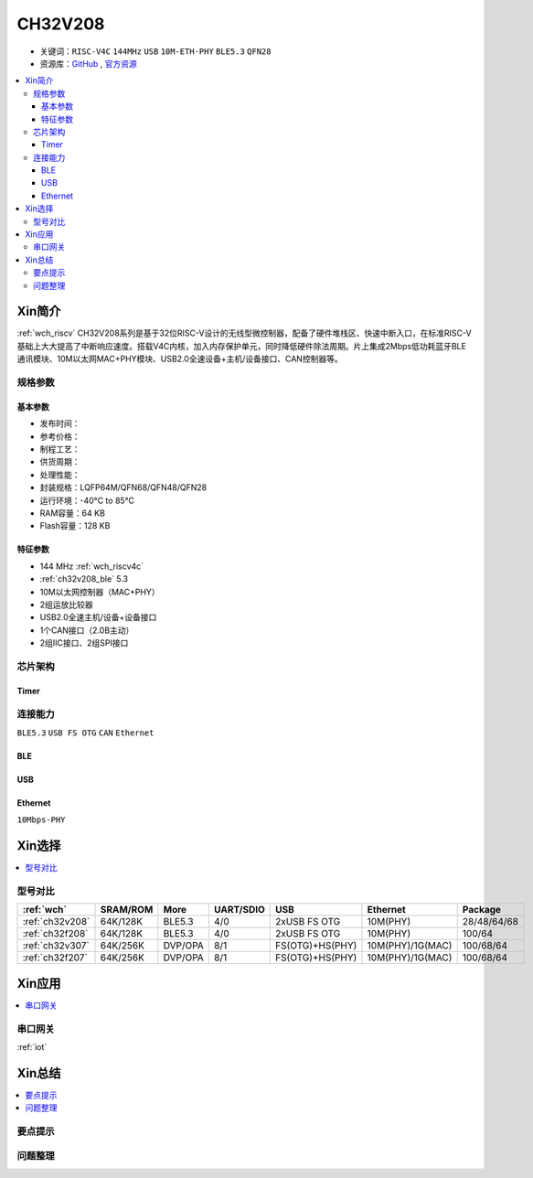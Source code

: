 
.. _ch32v208:

CH32V208
============

* 关键词：``RISC-V4C`` ``144MHz`` ``USB`` ``10M-ETH-PHY`` ``BLE5.3`` ``QFN28``
* 资源库：`GitHub <https://github.com/SoCXin/CH32F208>`_ , `官方资源 <http://www.wch.cn/products/CH32V208.html>`_

.. contents::
    :local:

Xin简介
-----------

:ref:`wch_riscv` CH32V208系列是基于32位RISC-V设计的无线型微控制器，配备了硬件堆栈区、快速中断入口，在标准RISC-V基础上大大提高了中断响应速度。搭载V4C内核，加入内存保护单元，同时降低硬件除法周期。片上集成2Mbps低功耗蓝牙BLE 通讯模块、10M以太网MAC+PHY模块、USB2.0全速设备+主机/设备接口、CAN控制器等。

.. image:: ./images/CH32V208.png
    :target: http://www.wch.cn/products/CH32V208.html

规格参数
~~~~~~~~~~~

基本参数
^^^^^^^^^^^

* 发布时间：
* 参考价格：
* 制程工艺：
* 供货周期：
* 处理性能：
* 封装规格：LQFP64M/QFN68/QFN48/QFN28
* 运行环境：-40°C to 85°C
* RAM容量：64 KB
* Flash容量：128 KB

特征参数
^^^^^^^^^^^

* 144 MHz :ref:`wch_riscv4c`
* :ref:`ch32v208_ble` 5.3
* 10M以太网控制器（MAC+PHY）
* 2组运放比较器
* USB2.0全速主机/设备+设备接口
* 1个CAN接口（2.0B主动）
* 2组IIC接口、2组SPI接口


芯片架构
~~~~~~~~~~~~

.. image:: ./images/CH32V208s.png
    :target: http://www.wch.cn/products/CH32V208.html

Timer
^^^^^^^^^^^

.. image:: ./images/CH32V208t.png
    :target: http://www.wch.cn/products/CH32V208.html


连接能力
~~~~~~~~~~~

``BLE5.3`` ``USB FS OTG`` ``CAN`` ``Ethernet``

.. _ch32v208_ble:

BLE
^^^^^^^^^^^

.. _ch32v208_usb:

USB
^^^^^^^^^^^


.. _ch32v208_eth:

Ethernet
^^^^^^^^^^^

``10Mbps-PHY``


Xin选择
-----------

.. contents::
    :local:


型号对比
~~~~~~~~~

.. list-table::
    :header-rows:  1

    * - :ref:`wch`
      - SRAM/ROM
      - More
      - UART/SDIO
      - USB
      - Ethernet
      - Package
    * - :ref:`ch32v208`
      - 64K/128K
      - BLE5.3
      - 4/0
      - 2xUSB FS OTG
      - 10M(PHY)
      - 28/48/64/68
    * - :ref:`ch32f208`
      - 64K/128K
      - BLE5.3
      - 4/0
      - 2xUSB FS OTG
      - 10M(PHY)
      - 100/64
    * - :ref:`ch32v307`
      - 64K/256K
      - DVP/OPA
      - 8/1
      - FS(OTG)+HS(PHY)
      - 10M(PHY)/1G(MAC)
      - 100/68/64
    * - :ref:`ch32f207`
      - 64K/256K
      - DVP/OPA
      - 8/1
      - FS(OTG)+HS(PHY)
      - 10M(PHY)/1G(MAC)
      - 100/68/64

Xin应用
-----------

.. contents::
    :local:


串口网关
~~~~~~~~~~~

:ref:`iot`

Xin总结
--------------

.. contents::
    :local:

要点提示
~~~~~~~~~~~~~



问题整理
~~~~~~~~~~~~~

